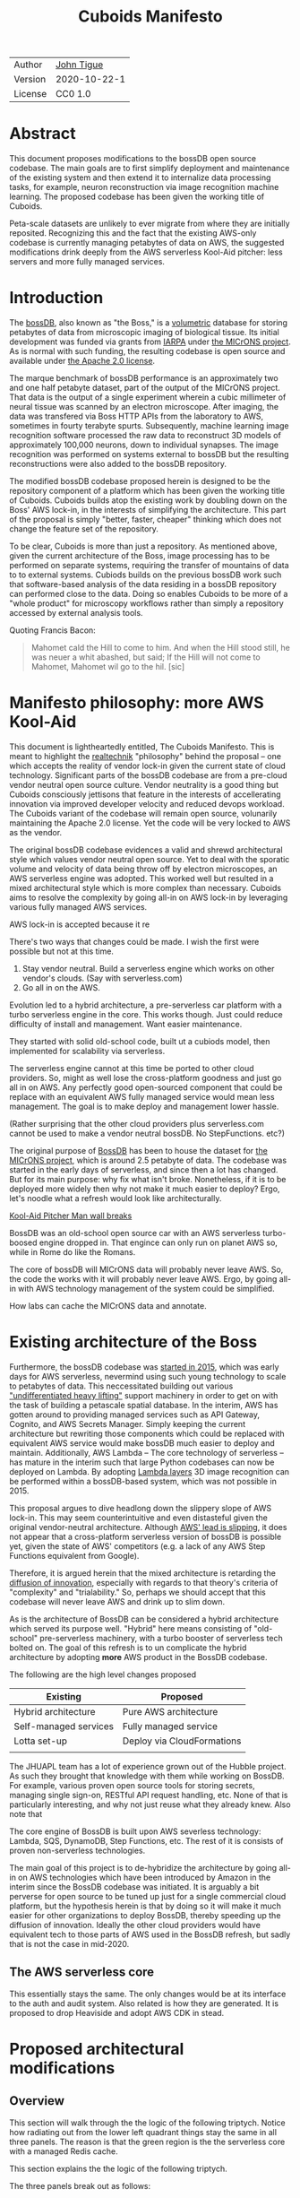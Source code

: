 #+html_head: <link rel="stylesheet" type="text/css" href="aux/org.css"/>
#+title: Cuboids Manifesto
#+options: toc:nil
#+options: html-postamble:nil

| Author   | [[http://tigue.com][John Tigue]]   |
| Version  | 2020-10-22-1 |
| License  | CC0 1.0      |

#+attr_html: :width 80%
[[./images/logos/cuboids_lettermark_bw.png]]

* Abstract

This document proposes modifications to the bossDB open source
codebase. The main goals are to first simplify deployment and
maintenance of the existing system and then extend it to internalize
data processing tasks, for example, neuron reconstruction via image
recognition machine learning. The proposed codebase has been given
the working title of Cuboids.

Peta-scale datasets are unlikely to ever migrate from where they are
initially reposited.  Recognizing this and the fact that the existing
AWS-only codebase is currently managing petabytes of data on AWS, the
suggested modifications drink deeply from the AWS serverless Kool-Aid
pitcher: less servers and more fully managed services.

#+attr_html: :width 25%
[[./images/aws_pitcher.png]]

#+TOC: headlines 1h

* Introduction

The [[https://bossdb.org/][bossDB]], also known as "the Boss," is a [[https://en.wikipedia.org/wiki/Volume_rendering][volumetric]] database for
storing petabytes of data from microscopic imaging of
biological tissue.  Its initial development was funded via grants from
[[https://www.iarpa.gov/][IARPA]] under [[https://www.iarpa.gov/index.php/research-programs/microns][the MICrONS project]]. As is normal with such funding,
the resulting codebase is open source and available under [[https://www.apache.org/licenses/LICENSE-2.0][the Apache
2.0 license]].

The marque benchmark of bossDB performance is an approximately two and
one half petabyte dataset, part of the output of the MICrONS
project. That data is the output of a single experiment wherein a
cubic millimeter of neural tissue was scanned by an electron
microscope. After imaging, the data was transfered via Boss HTTP APIs
from the laboratory to AWS, sometimes in fourty terabyte
spurts. Subsequently, machine learning image recognition software
processed the raw data to reconstruct 3D models of approximately
100,000 neurons, down to individual synapses. The image recognition
was performed on systems external to bossDB but the resulting
reconstructions were also added to the bossDB repository.

The modified bossDB codebase proposed herein is designed to be the
repository component of a platform which has been given the working
title of Cuboids. Cuboids builds atop the existing work by doubling
down on the Boss' AWS lock-in, in the interests of simplifying the
architecture. This part of the proposal is simply "better, faster,
cheaper" thinking which does not change the feature set of the repository.

To be clear, Cuboids is more than just a repository. As mentioned
above, given the current architecture of the Boss, image processing
has to be performed on separate systems, requiring the transfer of
mountains of data to to external systems. Cubiods builds on the
previous bossDB work such that software-based analysis of the data
residing in a bossDB repository can performed close to the data. Doing
so enables Cuboids to be more of a "whole product" for microscopy
workflows rather than simply a repository accessed by external
analysis tools.

Quoting Francis Bacon:
#+BEGIN_QUOTE
Mahomet cald the Hill to come to him. And when the Hill stood still,
he was neuer a whit abashed, but said; If the Hill will not come to
Mahomet, Mahomet wil go to the hil. [sic]
#+END_QUOTE

#+attr_html: :width 400px
[[./images/mohammed_and_the_mountain.jpg]]



* Manifesto philosophy: more AWS Kool-Aid

This document is lightheartedly entitled, The Cuboids Manifesto. This
is meant to highlight the [[https://www.ribbonfarm.com/2012/08/16/realtechnik-nausea-and-technological-longing/][realtechnik]] "philosophy" behind the proposal
-- one which accepts the reality of vendor lock-in given the current
state of cloud technology. Significant parts of the bossDB codebase
are from a pre-cloud vendor neutral open source culture. Vendor
neutrality is a good thing but Cuboids consciously jettisons that
feature in the interests of accellerating innovation via improved
developer velocity and reduced devops workload. The Cuboids variant
of the codebase will remain open source, volunarily maintaining the Apache 2.0 license.
Yet the code will be very locked to AWS as the vendor.

The original bossDB codebase evidences a valid and shrewd
architectural style which values vendor neutral open source. Yet to
deal with the sporatic volume and velocity of data being throw off by
electron microscopes, an AWS serverless engine was adopted. This
worked well but resulted in a mixed architectural style which is more
complex than necessary. Cuboids aims to resolve the complexity by
going all-in on AWS lock-in by leveraging various fully managed AWS
services.



AWS lock-in is accepted because it re
  
There's two ways that changes could be made. I wish the first were
possible but not at this time.
1. Stay vendor neutral. Build a serverless engine which works on other vendor's clouds. (Say with serverless.com)
2. Go all in on the AWS. 

Evolution led to a hybrid architecture, a pre-serverless car platform with
a turbo serverless engine in the core. This works though. Just could
reduce difficulty of install and management. Want easier maintenance.

They started with solid old-school code, built ut a cubiods model,
then implemented for scalability via serverless.

The serverless engine cannot at this time be ported to other cloud providers.
So, might as well lose the cross-platform goodness and just go all in on AWS.
Any perfectly good open-sourced component that could be replace with an equivalent
AWS fully managed service would mean less management. The goal is to make
deploy and management lower hassle. 

(Rather surprising that the other cloud providers plus serverless.com cannot
be used to make a vendor neutral bossDB. No StepFunctions. etc?)

The original purpose of [[https://bossdb.org/][BossDB]] has been to house the dataset for [[https://www.iarpa.gov/index.php/research-programs/microns][the
MICrONS project]], which is around 2.5 petabyte of data. The codebase 
was started in the early days of serverless, and since then a lot has
changed. But for its main purpose: why fix what isn't broke. Nonetheless,
if it is to be deployed more widely then why not make it much easier to
deploy? Ergo, let's noodle what a refresh would look like architecturally.


[[https://www.youtube.com/watch?v=_fjEViOF4JE][Kool-Aid Pitcher Man wall breaks]]

BossDB was an old-school open source car with an AWS serverless turbo-boosed engine dropped in.
That engince can only run on planet AWS so, while in Rome do like the Romans.

The core of bossDB will  MICrONS data will probably never leave AWS. So, the code the works
with it will probably never leave AWS. Ergo, by going all-in with AWS
technology management of the system could be simplified.

How labs can cache the MICrONS data and annotate.

* Existing architecture of the Boss

Furthermore, the bossDB codebase was [[https://github.com/jhuapl-boss/boss/graphs/contributors][started in 2015]], which was early
days for AWS serverless, nevermind using such young technology to scale to
petabytes of data. This neccessitated building out various
[[https://jeremybower.com/articles/undifferentiated-heavy-lifting-2-0.html]["undifferentiated heavy lifting"]] support machinery in order to get on
with the task of building a petascale spatial database.  In the
interim, AWS has gotten around to providing managed services such as
API Gateway, Cognito, and AWS Secrets Manager.  Simply keeping the
current architecture but rewriting those components which could be
replaced with equivalent AWS service would make bossDB much easier to
deploy and maintain. Additionally, AWS Lambda -- The core technology
of serverless -- has mature in the interim such that large Python
codebases can now be deployed on Lambda. By adopting [[https://docs.aws.amazon.com/lambda/latest/dg/configuration-layers.html][Lambda layers]] 3D
image recognition can be performed within a bossDB-based system, which
was not possible in 2015. 

This proposal argues to dive headlong down the slippery slope of AWS
lock-in.  This may seem counterintuitive and even distasteful given
the original vendor-neutral architecture. Although [[https://cloudwars.co/amazon/inside-amazon-aws-no-longer-jeff-bezos-growth-engine/][AWS' lead is
slipping]], it does not appear that a cross-platform serverless version
of bossDB is possible yet, given the state of AWS' competitors
(e.g. a lack of any AWS Step Functions equivalent from Google).

Therefore, it is argued herein that the mixed architecture is retarding
the [[https://en.wikipedia.org/wiki/Diffusion_of_innovations][diffusion of innovation]], especially with regards to that theory's
criteria of "complexity" and "trialability." So, perhaps we should accept
that this codebase will never leave AWS and drink up to slim down.

  
As is the architecture of BossDB can be considered a hybrid
architecture which served its purpose well. "Hybrid" here means
consisting of "old-school" pre-serverless machinery, with a turbo
booster of serverless tech bolted on. The goal of this refresh is
to un complicate the hybrid architecture by adopting **more** AWS
product in the BossDB codebase.

The following are the high level changes proposed

| Existing              | Proposed                   |
|-----------------------+----------------------------|
| Hybrid architecture   | Pure AWS architecture      |
| Self-managed services | Fully managed service      |
| Lotta set-up          | Deploy via CloudFormations |
|                       |                            |

The JHUAPL team has a lot of experience grown out of the Hubble
project.  As such they brought that knowledge with them while working
on BossDB.  For example, various proven open source tools for storing
secrets, managing single sign-on, RESTful API request handling,
etc. None of that is particularly interesting, and why not just reuse
what they already knew. Also note that

The core engine of BossDB is built upon AWS severless technology:
Lambda, SQS, DynamoDB, Step Functions, etc. The rest of it is consists
of proven non-serverless technologies.

The main goal of this project is to de-hybridize the architecture by
going all-in on AWS technologies which have been introduced by Amazon
in the interim since the BossDB codebase was initiated. It is arguably
a bit perverse for open source to be tuned up just for a single commercial
cloud platform, but the hypothesis herein is that by doing so it will
make it much easier for other organizations to deploy BossDB, thereby
speeding up the diffusion of innovation. Ideally the other cloud providers
would have equivalent tech to those parts of AWS used in the BossDB refresh,
but sadly that is not the case in mid-2020.

** The AWS serverless core

This essentially stays the same. The only changes would be at its
interface to the auth and audit system. Also related is how they are
generated. It is proposed to drop Heaviside and adopt AWS CDK in stead.



* Proposed architectural modifications 
** Overview

This section will walk through the the logic of the following triptych. 
Notice how radiating out from the lower left quadrant things stay the
same in all three panels. The reason is that the green region is the
the serverless core with a managed Redis cache.

This section explains the the logic of the following triptych. 

#+attr_html: :width 100%
[[./images/triptych.png]]

The three panels break out as follows:
- On the left is the existing architecture
- In the middle, in red are 3 sub-system which will be changed
- On the right is the resulting equivalent but easier to manage architecture

Notice how radiating out from the lower left quadrant things stay the
same in all three panels. The reason is that the green region is the
the serverless core with a managed Redis cache.

First consider the left panel of the above image, wich is Figure 7 from [Kleissas et alia, 2017]


#+attr_html: :width 75%
[[./images/kleissas_et_alia_2017_figure_7_attributed.png]]

In this document this image will be used as the basis of a butcher's cut chart to illustrate the proposed architectural changes.

There are 3 big proposed modifications. Those 3 parts of the architecture to be modified are highlighted in red below:
- The RESTful interface's machinery
- The Single-Sign On (SSO) machinery
- The secrets keeping machinery


#+attr_html: :width 75%
[[./images/bossdb_changes.png]]

The 3 red zones represent 3 of the 4 main sub-projects:
- The upper left red zone is the REST interface 
  - can be replaced by API Gateway etc
- The upper right red zone can be replaced by Cognito
- The lower reg zone can be replace with AWS Secrets Manager

The resulting architecture would looks as follows:

#+attr_html: :width 75%
[[./images/neu_boss_arch.png]]

Note: all four of these changes are simply to support infrastructure, not to the core engine of the spatial database
- Sticking with the serverless
- Manimize management by maximally leveraging AWS services equivalent services that can be de delegated to

Features of the parts to be update
- Not serverless
- Requiring server management
- Undifferentiated, off-the-sheff app infrastructure
- Quality, proven, platform-independent open source

Features of the parts being kept essentially as they are
- AWS serverless. The core engine of bossDB
- Bespoke code for dealing with cuboids
- Domain specific
- AWS only open source

Let's be very clear the code to be replaced is good code. 
- Proven platform independent, scalable open source.
- It's solid pre-serverless

To put is at simply as possible, would love to be able to spin up a serverless spatial DB with just a single CloudFormation


| Existing  | Proposed |
|-----------+----------|
| [[https://github.com/jhuapl-boss/heaviside][heaviside]] | AWS CDK  |

** RESTful interface
API Gateway
- The upper left red zone can be replaced by API Gateway etc.
- [ ] What's in that RDS instance
  - "data model objects & permissions"
  - Sounds pretty scheme-esque
  - Aurora Serverless? (if even need a SQL machine)

** Single sign-on (SSO)
- Moving to Cognito will simplify per tenant billing and logging.
- The upper right red zone can be replaced by Cognito
  #+begin_quote
  We use the open source software package Keycloak as an identity
  provider to manage users and roles. We created a Django OpenID
  Connect plugin to simplify the integration of services with the SSO
  provider.  
  ...  

  Our identity provider server intentionally runs in- dependently from
  the rest of bossDB system, forc- ing the bossDB API to authenticate
  just like any other SSO integrated tool or application, and making
  fu- ture federation with other data archives or authenti- cation
  systems easy.

  The Keycloak server is deployed in an auto-scaling group that sits
  behind an Elastic Load Balancer.
  #+end_quote

- Want to be able to have a high res billing system.
  - Cognito makes that easier
  - Want a University to deploy yet be able to bill distinct departments
  - Want multi-tenant SaaS, which is similar to the university and departments

- Consider a security interface or delegator
  - core serverless engine would only talk to the interface/delegator
  - then security could be config to a Cognito provider
  - Or maybe even a dummy provider i.e. let anybody, do anything.
    - simpler management :)

- Perhaps there is already a bridge between Cogniton and whatever they are using for SSO
  - this way could still respect whatever they have going on but core code only talks Cognito
  - i.e. the pluggable interface IS Cognito.
    - So, dummy security would be a Cognito provider that says "whatevs" to anything. 

** Secrets
- The lower reg zone can be replace with AWS Secrets Manager
- Existing
  - Vault servers are Secrets which store their info in Consul
  - Consul Servers are for key/value store

** Heaviside => CDK
The forth main subproject is to replace heaviside with AWS CDK Python code.
- Want to write bossDB based programs/experiments which are StepFunctions
- Say, convolving some Vaa3D plug-ins over a volume
- Say, countless (2,2,2) => (1,1,1) fast pyramid builder
- Dont want to do that on heaviside.
- So, replace all existing heaviside with equivalent CDK code, then go forward on AWS tech 
  - much bigger community than heaviside-users, better community support

** Open questions

- How does bossDB deal with Redis? Is it fully managed?
  - Figure #7 seems to imply it is
* Further work
  [[https://drhelenmiles.medium.com/if-the-mountain-wont-go-to-mohammed-then-mohammed-must-come-to-the-mountain-27fa22148326#:~:text=Far%20Side%20Cartoons-,%E2%80%9CIf%20the%20Mountain%20won't%20go%20to%20Mohammed%2C%20then,must%20come%20to%20the%20Mountain%E2%80%9D.&text='Mahomet%20cald%20the%20Hill%20to,wil%20go%20to%20the%20hil'.][Far Side Mohammed and Hill cartoon]]
- Francis Bacon
  #+BEGIN_QUOTE
  Mahomet cald the Hill to come to him. And when the Hill stood still,
  he was neuer a whit abashed, but said; If the Hill will not come to
  Mahomet, Mahomet wil go to the hil
  #+END_QUOTE
  We want to minimize data trasfer. Do all compute in AWS on the data in S3.
  
The existing bossDB APIs could be used to fetch raw data for running
experiments on.  Nonetheless, it is desirable to minimize trasfering
moutains of data (on the order of petabytes).

Ergo, the compute of scientific experiments should be in
AWS because the data resides in S3. So after simplifying the architecture
the system should be extended. The base work for this already exists in
that AWS Step Functions have been adopted into the original architecture.

The main the assumptions of this argument is that the data and code
will never leave AWS. So, Step Functions is the API to various
components. One component is like ChuckFlow but as a lambda.

With regards to experiments, they can be build upon the exist Lambdas.

So, have a tall glass of AWS.

Point is: go all-in with AWS (yuch but a tech reality, sadly, for now) so Step Functions.

https://medium.com/@adhorn/getting-started-with-aws-lambda-layers-for-python-6e10b1f9a5d

It would be very valuable and desirable to not cause a fork in the
community but it would appear that such may be inevitable. Although the main thrust of
this proposal is simply an architectural refresh without significant changes to what the
software does, these changes touch just about every component what with the modification
of the auth system to Cognito. Nonetheless, a eye will be kept out for areas where interaction
can be maintained. For example, perhaps two bossDB deploys could interact. Both would be
on AWS so the data would not need to travel far. This could be how JHUAPL's deploy would
be the primary repository for the 

* License
  :PROPERTIES:
  :UNNUMBERED: notoc
  :END:
  To the extent possible under law, John F Tigue has waived all
copyright and related or neighboring rights to Cuboids Manifesto. This
work is published from: United States.
  
* References
  :PROPERTIES:
  :UNNUMBERED: notoc
  :END:
- BossDB preprints
  - Hider et alia, 2019
    - [[https://www.biorxiv.org/content/10.1101/217745v2][The Block Object Storage Service (bossDB): A Cloud-Native Approach for Petascale Neuroscience Discovery]]
      - Robert Hider Jr., Dean M. Kleissas, Derek Pryor, Timothy Gion, Luis Rodriguez, Jordan Matelsky, William Gray-Roncal, Brock Wester
      - doi: https://doi.org/10.1101/217745
  - Kleissas et alia, 2017  
    - [[https://www.biorxiv.org/content/10.1101/217745v1.abstract][The Block Object Storage Service (bossDB): A Cloud-Native Approach for Petascale Neuroscience Discovery]]
      - The copyright holder for this preprint is the author/funder, who
        has granted bioRxiv a license to display the preprint in
        perpetuity. It is made available under a CC-BY-NC-ND 4.0
        International license.
- Kool-Aid
  - Header image is a hacked up Marvel image, found via [[https://vsbattles.fandom.com/wiki/Kool-Aid_Man_(Marvel_Comics)][fandom.com]]
  - [[https://qz.com/74138/new-watered-down-kool-aid-man-just-wants-to-be-loved/][New, watered-down Kool-Aid Man just wants to be loved]]
- Mohammed and the Mountain cartoon [[https://www.reddit.com/r/pics/comments/d07mf/look_gary_larson_put_mohammed_in_a_comic_and/][(Far Side, Larson, 1992)]]





